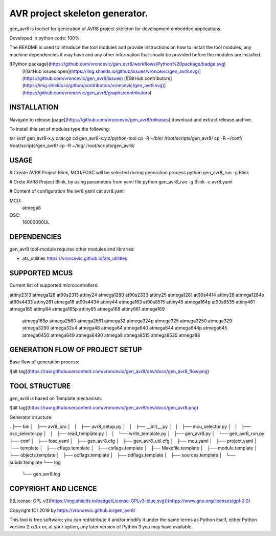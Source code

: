 AVR project skeleton generator.
=========================================

gen_avr8 is toolset for generation of AVR8 project skeleton for
development embedded applications.

Developed in python code: 100%.

The README is used to introduce the tool modules and provide instructions on
how to install the tool modules, any machine dependencies it may have and any
other information that should be provided before the modules are installed.

![Python package](https://github.com/vroncevic/gen_avr8/workflows/Python%20package/badge.svg)
 [![GitHub issues open](https://img.shields.io/github/issues/vroncevic/gen_avr8.svg)](https://github.com/vroncevic/gen_avr8/issues)
 [![GitHub contributors](https://img.shields.io/github/contributors/vroncevic/gen_avr8.svg)](https://github.com/vroncevic/gen_avr8/graphs/contributors)

INSTALLATION
-----------------------------
Navigate to release [page](https://github.com/vroncevic/gen_avr8/releases) download and extract release archive.

To install this set of modules type the following:

tar xvzf gen_avr8-x.y.z.tar.gz
cd gen_avr8-x.y.z/python-tool
cp -R ~/bin/   /root/scripts/gen_avr8/
cp -R ~/conf/  /root/scripts/gen_avr8/
cp -R ~/log/   /root/scripts/gen_avr8/

USAGE
-----------------------------
# Create AVR8 Project Blink, MCU/FOSC will be selected during generation process
python gen_avr8_run -g Blink

# Crete AVR8 Project Blink, by using parameters from yaml file
python gen_avr8_run -g Blink -c avr8.yaml

# Content of configuration file avr8.yaml
cat avr8.yaml

MCU:
    atmega8

OSC:
    16000000UL

DEPENDENCIES
-----------------------------
gen_avr8 tool-module requires other modules and libraries:

* ats_utilities https://vroncevic.github.io/ats_utilities

SUPPORTED MCUS
-----------------------------
Current list of supported microcontrollers:

attiny2313    atmega128      at90s2313
attiny24      atmega1280     at90s2333
attiny25      atmega1281     at90s4414
attiny26      atmega1284p    at90s4433
attiny261     atmega16       at90s4434
attiny44      atmega163      at90s8515
attiny45      atmega164p     at90s8535
attiny461     atmega165
attiny84      atmega165p
attiny85      atmega168
attiny861     atmega169
              atmega169p
              atmega2560
              atmega2561
              atmega32
              atmega324p
              atmega325
              atmega3250
              atmega329
              atmega3290
              atmega32u4
              atmega48
              atmega64
              atmega640
              atmega644
              atmega644p
              atmega645
              atmega6450
              atmega649
              atmega6490
              atmega8
              atmega8515
              atmega8535
              atmega88

GENERATION FLOW OF PROJECT SETUP
-----------------------------
Base flow of generation process:

![alt tag](https://raw.githubusercontent.com/vroncevic/gen_avr8/dev/docs/gen_avr8_flow.png)

TOOL STRUCTURE
-----------------------------
gen_avr8 is based on Template mechanism:

![alt tag](https://raw.githubusercontent.com/vroncevic/gen_avr8/dev/docs/gen_avr8.png)

Generator structure:

.
├── bin
│   ├── avr8_pro
│   │   ├── avr8_setup.py
│   │   ├── __init__.py
│   │   ├── mcu_selector.py
│   │   ├── osc_selector.py
│   │   ├── read_template.py
│   │   └── write_template.py
│   ├── gen_avr8.py
│   └── gen_avr8_run.py
├── conf
│   ├── fosc.yaml
│   ├── gen_avr8.cfg
│   ├── gen_avr8_util.cfg
│   ├── mcu.yaml
│   ├── project.yaml
│   └── template
│       ├── cflags.template
│       ├── csflags.template
│       ├── Makefile.template
│       ├── module.template
│       ├── objects.template
│       ├── ocflags.template
│       ├── odflags.template
│       ├── sources.template
│       └── subdir.template
└── log
    └── gen_avr8.log

COPYRIGHT AND LICENCE
-----------------------------
[![License: GPL v3](https://img.shields.io/badge/License-GPLv3-blue.svg)](https://www.gnu.org/licenses/gpl-3.0)

Copyright (C) 2019 by https://vroncevic.github.io/gen_avr8/

This tool is free software; you can redistribute it and/or modify
it under the same terms as Python itself, either Python version 2.x/3.x or,
at your option, any later version of Python 3 you may have available.
